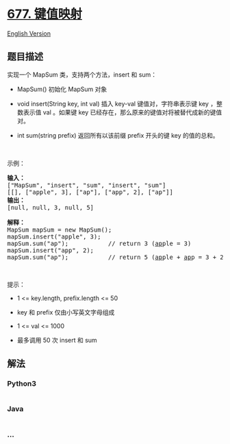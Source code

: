 * [[https://leetcode-cn.com/problems/map-sum-pairs][677. 键值映射]]
  :PROPERTIES:
  :CUSTOM_ID: 键值映射
  :END:
[[./solution/0600-0699/0677.Map Sum Pairs/README_EN.org][English
Version]]

** 题目描述
   :PROPERTIES:
   :CUSTOM_ID: 题目描述
   :END:

#+begin_html
  <!-- 这里写题目描述 -->
#+end_html

#+begin_html
  <p>
#+end_html

实现一个 MapSum 类，支持两个方法，insert 和 sum：

#+begin_html
  </p>
#+end_html

#+begin_html
  <ul>
#+end_html

#+begin_html
  <li>
#+end_html

MapSum() 初始化 MapSum 对象

#+begin_html
  </li>
#+end_html

#+begin_html
  <li>
#+end_html

void insert(String key, int val) 插入 key-val 键值对，字符串表示键 key
，整数表示值 val 。如果键 key
已经存在，那么原来的键值对将被替代成新的键值对。

#+begin_html
  </li>
#+end_html

#+begin_html
  <li>
#+end_html

int sum(string prefix) 返回所有以该前缀 prefix 开头的键 key 的值的总和。

#+begin_html
  </li>
#+end_html

#+begin_html
  </ul>
#+end_html

#+begin_html
  <p>
#+end_html

 

#+begin_html
  </p>
#+end_html

#+begin_html
  <p>
#+end_html

示例：

#+begin_html
  </p>
#+end_html

#+begin_html
  <pre>
  <strong>输入：</strong>
  ["MapSum", "insert", "sum", "insert", "sum"]
  [[], ["apple", 3], ["ap"], ["app", 2], ["ap"]]
  <strong>输出：</strong>
  [null, null, 3, null, 5]

  <strong>解释：</strong>
  MapSum mapSum = new MapSum();
  mapSum.insert("apple", 3);  
  mapSum.sum("ap");           // return 3 (<u>ap</u>ple = 3)
  mapSum.insert("app", 2);    
  mapSum.sum("ap");           // return 5 (<u>ap</u>ple + <u>ap</u>p = 3 + 2 = 5)
  </pre>
#+end_html

#+begin_html
  <p>
#+end_html

 

#+begin_html
  </p>
#+end_html

#+begin_html
  <p>
#+end_html

提示：

#+begin_html
  </p>
#+end_html

#+begin_html
  <ul>
#+end_html

#+begin_html
  <li>
#+end_html

1 <= key.length, prefix.length <= 50

#+begin_html
  </li>
#+end_html

#+begin_html
  <li>
#+end_html

key 和 prefix 仅由小写英文字母组成

#+begin_html
  </li>
#+end_html

#+begin_html
  <li>
#+end_html

1 <= val <= 1000

#+begin_html
  </li>
#+end_html

#+begin_html
  <li>
#+end_html

最多调用 50 次 insert 和 sum

#+begin_html
  </li>
#+end_html

#+begin_html
  </ul>
#+end_html

** 解法
   :PROPERTIES:
   :CUSTOM_ID: 解法
   :END:

#+begin_html
  <!-- 这里可写通用的实现逻辑 -->
#+end_html

#+begin_html
  <!-- tabs:start -->
#+end_html

*** *Python3*
    :PROPERTIES:
    :CUSTOM_ID: python3
    :END:

#+begin_html
  <!-- 这里可写当前语言的特殊实现逻辑 -->
#+end_html

#+begin_src python
#+end_src

*** *Java*
    :PROPERTIES:
    :CUSTOM_ID: java
    :END:

#+begin_html
  <!-- 这里可写当前语言的特殊实现逻辑 -->
#+end_html

#+begin_src java
#+end_src

*** *...*
    :PROPERTIES:
    :CUSTOM_ID: section
    :END:
#+begin_example
#+end_example

#+begin_html
  <!-- tabs:end -->
#+end_html
